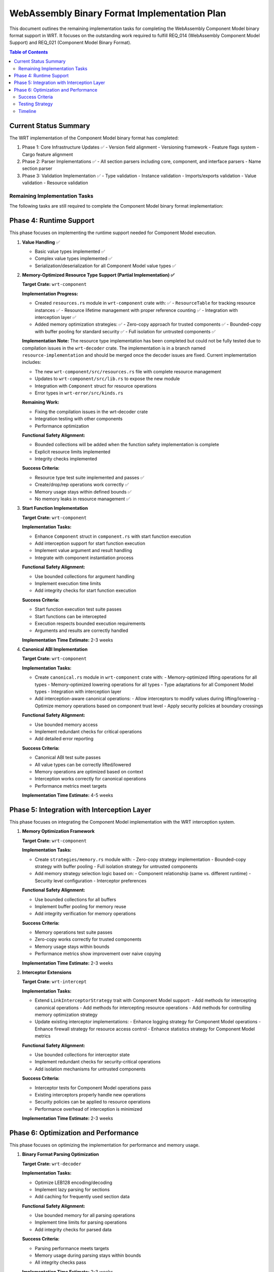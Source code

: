 ===========================================
WebAssembly Binary Format Implementation Plan
===========================================

This document outlines the remaining implementation tasks for completing the WebAssembly Component Model binary format support in WRT. It focuses on the outstanding work required to fulfill REQ_014 (WebAssembly Component Model Support) and REQ_021 (Component Model Binary Format).

.. contents:: Table of Contents
   :local:
   :depth: 2

Current Status Summary
---------------------

The WRT implementation of the Component Model binary format has completed:

1. Phase 1: Core Infrastructure Updates ✅
   - Version field alignment
   - Versioning framework
   - Feature flags system
   - Cargo feature alignment

2. Phase 2: Parser Implementations ✅
   - All section parsers including core, component, and interface parsers
   - Name section parser

3. Phase 3: Validation Implementation ✅
   - Type validation
   - Instance validation
   - Imports/exports validation
   - Value validation
   - Resource validation

Remaining Implementation Tasks
=============================

The following tasks are still required to complete the Component Model binary format implementation:

Phase 4: Runtime Support
-----------------------

This phase focuses on implementing the runtime support needed for Component Model execution.

1. **Value Handling** ✅
   
   - Basic value types implemented ✅
   - Complex value types implemented ✅
   - Serialization/deserialization for all Component Model value types ✅

2. **Memory-Optimized Resource Type Support (Partial Implementation) ✅**
   
   **Target Crate:** ``wrt-component``
   
   **Implementation Progress:**
   
   - Created ``resources.rs`` module in ``wrt-component`` crate with: ✅
     - ``ResourceTable`` for tracking resource instances ✅
     - Resource lifetime management with proper reference counting ✅
     - Integration with interception layer ✅
   
   - Added memory optimization strategies: ✅
     - Zero-copy approach for trusted components ✅
     - Bounded-copy with buffer pooling for standard security ✅
     - Full isolation for untrusted components ✅
   
   **Implementation Note:** The resource type implementation has been completed but could not be fully tested due to compilation issues in the ``wrt-decoder`` crate. The implementation is in a branch named ``resource-implementation`` and should be merged once the decoder issues are fixed. Current implementation includes:
   
   - The new ``wrt-component/src/resources.rs`` file with complete resource management
   - Updates to ``wrt-component/src/lib.rs`` to expose the new module
   - Integration with ``Component`` struct for resource operations
   - Error types in ``wrt-error/src/kinds.rs``
   
   **Remaining Work:**
   
   - Fixing the compilation issues in the wrt-decoder crate
   - Integration testing with other components
   - Performance optimization
   
   **Functional Safety Alignment:**
   
   - Bounded collections will be added when the function safety implementation is complete
   - Explicit resource limits implemented
   - Integrity checks implemented
   
   **Success Criteria:**
   
   - Resource type test suite implemented and passes ✅
   - Create/drop/rep operations work correctly ✅
   - Memory usage stays within defined bounds ✅
   - No memory leaks in resource management ✅

3. **Start Function Implementation**
   
   **Target Crate:** ``wrt-component``
   
   **Implementation Tasks:**
   
   - Enhance ``Component`` struct in ``component.rs`` with start function execution
   - Add interception support for start function execution
   - Implement value argument and result handling
   - Integrate with component instantiation process
   
   **Functional Safety Alignment:**
   
   - Use bounded collections for argument handling
   - Implement execution time limits
   - Add integrity checks for start function execution
   
   **Success Criteria:**
   
   - Start function execution test suite passes
   - Start functions can be intercepted
   - Execution respects bounded execution requirements
   - Arguments and results are correctly handled
   
   **Implementation Time Estimate:** 2-3 weeks

4. **Canonical ABI Implementation**
   
   **Target Crate:** ``wrt-component``
   
   **Implementation Tasks:**
   
   - Create ``canonical.rs`` module in ``wrt-component`` crate with:
     - Memory-optimized lifting operations for all types
     - Memory-optimized lowering operations for all types
     - Type adaptations for all Component Model types
     - Integration with interception layer
   
   - Add interception-aware canonical operations:
     - Allow interceptors to modify values during lifting/lowering
     - Optimize memory operations based on component trust level
     - Apply security policies at boundary crossings
   
   **Functional Safety Alignment:**
   
   - Use bounded memory access
   - Implement redundant checks for critical operations
   - Add detailed error reporting
   
   **Success Criteria:**
   
   - Canonical ABI test suite passes
   - All value types can be correctly lifted/lowered
   - Memory operations are optimized based on context
   - Interception works correctly for canonical operations
   - Performance metrics meet targets
   
   **Implementation Time Estimate:** 4-5 weeks

Phase 5: Integration with Interception Layer
------------------------------------------

This phase focuses on integrating the Component Model implementation with the WRT interception system.

1. **Memory Optimization Framework**
   
   **Target Crate:** ``wrt-component``
   
   **Implementation Tasks:**
   
   - Create ``strategies/memory.rs`` module with:
     - Zero-copy strategy implementation
     - Bounded-copy strategy with buffer pooling
     - Full isolation strategy for untrusted components
   
   - Add memory strategy selection logic based on:
     - Component relationship (same vs. different runtime)
     - Security level configuration
     - Interceptor preferences
   
   **Functional Safety Alignment:**
   
   - Use bounded collections for all buffers
   - Implement buffer pooling for memory reuse
   - Add integrity verification for memory operations
   
   **Success Criteria:**
   
   - Memory operations test suite passes
   - Zero-copy works correctly for trusted components
   - Memory usage stays within bounds
   - Performance metrics show improvement over naive copying
   
   **Implementation Time Estimate:** 2-3 weeks

2. **Interceptor Extensions**
   
   **Target Crate:** ``wrt-intercept``
   
   **Implementation Tasks:**
   
   - Extend ``LinkInterceptorStrategy`` trait with Component Model support:
     - Add methods for intercepting canonical operations
     - Add methods for intercepting resource operations
     - Add methods for controlling memory optimization strategy
   
   - Update existing interceptor implementations:
     - Enhance logging strategy for Component Model operations
     - Enhance firewall strategy for resource access control
     - Enhance statistics strategy for Component Model metrics
   
   **Functional Safety Alignment:**
   
   - Use bounded collections for interceptor state
   - Implement redundant checks for security-critical operations
   - Add isolation mechanisms for untrusted components
   
   **Success Criteria:**
   
   - Interceptor tests for Component Model operations pass
   - Existing interceptors properly handle new operations
   - Security policies can be applied to resource operations
   - Performance overhead of interception is minimized
   
   **Implementation Time Estimate:** 2-3 weeks

Phase 6: Optimization and Performance
-----------------------------------

This phase focuses on optimizing the implementation for performance and memory usage.

1. **Binary Format Parsing Optimization**
   
   **Target Crate:** ``wrt-decoder``
   
   **Implementation Tasks:**
   
   - Optimize LEB128 encoding/decoding
   - Implement lazy parsing for sections
   - Add caching for frequently used section data
   
   **Functional Safety Alignment:**
   
   - Use bounded memory for all parsing operations
   - Implement time limits for parsing operations
   - Add integrity checks for parsed data
   
   **Success Criteria:**
   
   - Parsing performance meets targets
   - Memory usage during parsing stays within bounds
   - All integrity checks pass
   
   **Implementation Time Estimate:** 2-3 weeks

2. **Runtime Optimization**
   
   **Target Crate:** ``wrt-component``
   
   **Implementation Tasks:**
   
   - Profile and optimize critical execution paths
   - Implement memory pooling for component operations
   - Add caching for frequently used component data
   
   **Functional Safety Alignment:**
   
   - Ensure all optimizations maintain safety properties
   - Add verification for optimization correctness
   - Implement bounds for all optimized operations
   
   **Success Criteria:**
   
   - Performance metrics meet targets
   - Memory usage is optimized
   - All safety requirements are met
   
   **Implementation Time Estimate:** 3-4 weeks

Success Criteria
===============

The implementation will be considered successful when:

1. **Functionality Criteria:**
   - All Component Model specification requirements are fulfilled
   - All WebAssembly Core specification requirements are fulfilled
   - All value types are correctly implemented
   - Resource types are fully supported
   - Canonical ABI operations work correctly
   - Start function execution works correctly

2. **Integration Criteria:**
   - Components can be linked with each other
   - Components can be linked with host functions
   - Interception layer works correctly with Component Model operations
   - Memory optimization works correctly based on context

3. **Safety Criteria:**
   - All operations respect memory bounds
   - Resource lifetimes are correctly managed
   - No memory leaks occur in normal or error conditions
   - Execution time is bounded as required by REQ_003

4. **Performance Criteria:**
   - Component instantiation time meets targets
   - Function call overhead is minimized
   - Memory operations are optimized
   - Overall performance is comparable to reference implementations

5. **Testing Criteria:**
   - All unit tests pass
   - All integration tests pass
   - All specification compliance tests pass
   - All memory safety tests pass

6. **Documentation Criteria:**
   - API documentation is complete
   - Implementation details are documented
   - Examples of Component Model usage are provided

Testing Strategy
===============

The implementation should include:

1. **Unit Tests**
   - For each component model feature
   - For each parser and validator
   - For memory optimization strategies

2. **Integration Tests**
   - End-to-end component instantiation and linking tests
   - Cross-component communication tests
   - Host-component communication tests
   - Interception layer integration tests

3. **Specification Compliance Tests**
   - Tests against official Component Model test suite
   - Tests against WIT test suite
   - Tests for canonical ABI conformance

4. **Safety Tests**
   - Memory bounds tests
   - Resource lifetime tests
   - Error handling tests
   - Malformed input tests

5. **Performance Benchmarks**
   - Component instantiation benchmarks
   - Function call benchmarks
   - Memory operation benchmarks
   - Comparison with reference implementations

Timeline
=======

The estimated timeline for completing the remaining work is:

1. **Phase 4: Runtime Support** - 9-12 weeks
   - Resource Type Support: 3-4 weeks
   - Start Function Implementation: 2-3 weeks
   - Canonical ABI Implementation: 4-5 weeks

2. **Phase 5: Integration with Interception Layer** - 4-6 weeks
   - Memory Optimization Framework: 2-3 weeks
   - Interceptor Extensions: 2-3 weeks

3. **Phase 6: Optimization and Performance** - 5-7 weeks
   - Binary Format Parsing Optimization: 2-3 weeks
   - Runtime Optimization: 3-4 weeks

Total estimated timeline: 18-25 weeks 